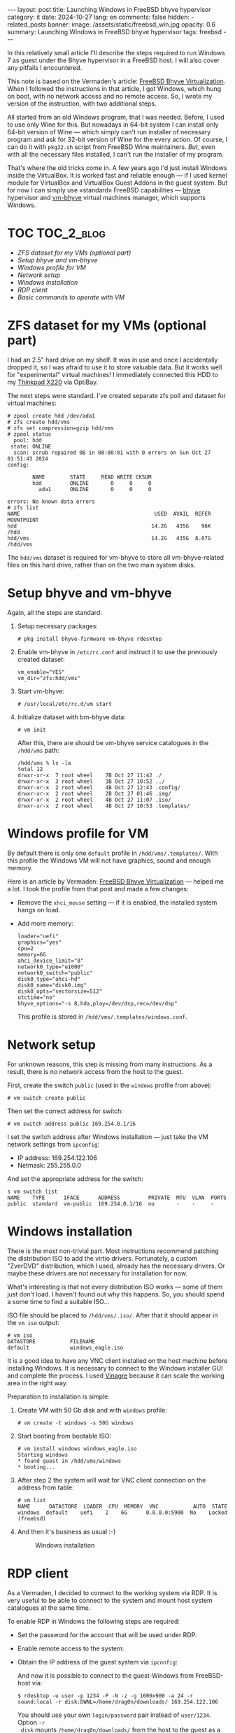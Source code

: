#+BEGIN_EXPORT html
---
layout: post
title: Launching Windows in FreeBSD bhyve hypervisor
category: it
date: 2024-10-27
lang: en
comments: false
hidden:
  - related_posts
banner:
  image: /assets/static/freebsd_win.jpg
  opacity: 0.6
summary: Launching Windows in FreeBSD bhyve hypervisor
tags: freebsd
---
#+END_EXPORT

In this relatively small article I'll describe the steps required to run
Windows 7 as guest under the Bhyve hypervisor in a FreeBSD host. I will also
cover any pitfails I encountered.

This note is based on the Vermaden's article: [[https://vermaden.wordpress.com/2023/08/18/freebsd-bhyve-virtualization/][FreeBSD Bhyve
Virtualization]]. When I followed the instructions in that article, I got
Windows, which hung on boot, with no network access and no remote access. So,
I wrote my version of the instruction, with two additional steps.

All started from an old Windows program, that I was needed. Before, I used to
use only Wine for this. But nowadays in 64-bit system I can install only
64-bit version of Wine — which simply can't run installer of necessary program
and ask for 32-bit version of Wine for the every action. Of course, I can do
it with =pkg32.sh= script from FreeBSD Wine maintainers. /But/, even with all the
necessary files installed, I can't run the installer of my program.

That's where the old tricks come in. A few years ago I'd just install Windows
inside the VirtualBox. It is worked fast and reliable enough — if I used
kernel module for VirtualBox and VirtualBox Guest Addons in the guest
system. But for now I can simply use «standard» FreeBSD capabilities — [[https://bhyve.org/][bhyve]]
hypervisor and [[https://github.com/churchers/vm-bhyve][vm-bhyve]] virtual machines manager, which supports Windows.

* TOC                                                            :TOC_2_blog:
- [[* ZFS dataset for my VMs (optional part)][ZFS dataset for my VMs (optional part)]]
- [[* Setup bhyve and vm-bhyve][Setup bhyve and vm-bhyve]]
- [[* Windows profile for VM][Windows profile for VM]]
- [[* Network setup][Network setup]]
- [[* Windows installation][Windows installation]]
- [[* RDP client][RDP client]]
- [[* Basic commands to operate with VM][Basic commands to operate with VM]]

* ZFS dataset for my VMs (optional part)
:PROPERTIES:
:CUSTOM_ID: zfs-dataset
:END:

I had an 2.5" hard drive on my shelf. It was in use and once I accidentally
dropped it, so I was afraid to use it to store valuable data. But it works
well for "experimental" virtual machines! I immediately connected this HDD to
my [[https://eugene-andrienko.com/en/it/2024/07/07/thinkpad-x220-second-life][Thinkpad X220]] via OptiBay.

The next steps were standard. I've created separate zfs poll and dataset for
virtual machines:
#+begin_example
# zpool create hdd /dev/ada1
# zfs create hdd/vms
# zfs set compression=gzip hdd/vms
# zpool status
  pool: hdd
 state: ONLINE
  scan: scrub repaired 0B in 00:00:01 with 0 errors on Sun Oct 27 01:51:43 2024
config:

        NAME        STATE     READ WRITE CKSUM
        hdd         ONLINE       0     0     0
          ada1      ONLINE       0     0     0

errors: No known data errors
# zfs list
NAME                                           USED  AVAIL  REFER  MOUNTPOINT
hdd                                           14.2G   435G    96K  /hdd
hdd/vms                                       14.2G   435G  8.07G  /hdd/vms
#+end_example

The =hdd/vms= dataset is required for vm-bhyve to store all vm-bhyve-related
files on this hard drive, rather than on the two main system disks.

* Setup bhyve and vm-bhyve
:PROPERTIES:
:CUSTOM_ID: bhyve-setup
:END:

Again, all the steps are standard:
1. Setup necessary packages:
   #+begin_example
   # pkg install bhyve-firmware vm-bhyve rdesktop
   #+end_example
2. Enable vm-bhyve in =/etc/rc.conf= and instruct it to use the previously
   created dataset:
   #+begin_example
   vm_enable="YES"
   vm_dir="zfs:hdd/vms"
   #+end_example
3. Start vm-bhyve:
   #+begin_example
   # /usr/local/etc/rc.d/vm start
   #+end_example
4. Initialize dataset with bm-bhyve data:
   #+begin_example
   # vm init
   #+end_example

   After this, there are should be vm-bhyve service catalogues in the =/hdd/vms=
   path:
   #+begin_example
   /hdd/vms % ls -la
   total 12
   drwxr-xr-x  7 root wheel    7B Oct 27 11:42 ./
   drwxr-xr-x  3 root wheel    3B Oct 27 10:52 ../
   drwxr-xr-x  2 root wheel    4B Oct 27 12:43 .config/
   drwxr-xr-x  2 root wheel    2B Oct 27 01:46 .img/
   drwxr-xr-x  2 root wheel    4B Oct 27 11:07 .iso/
   drwxr-xr-x  2 root wheel    4B Oct 27 10:53 .templates/
   #+end_example

* Windows profile for VM
:PROPERTIES:
:CUSTOM_ID: vm-profile
:END:

By default there is only one =default= profile in =/hdd/vms/.templates/=. With
this profile the Windows VM will not have graphics, sound and enough memory.

Here is an article by Vermaden: [[https://vermaden.wordpress.com/2023/08/18/freebsd-bhyve-virtualization/][FreeBSD Bhyve Virtualization]] — helped me a
lot. I took the profile from that post and made a few changes:
- Remove the =xhci_mouse= setting — if it is enabled, the installed system hangs
  on load.
- Add more memory:
  #+begin_example
  loader="uefi"
  graphics="yes"
  cpu=2
  memory=6G
  ahci_device_limit="8"
  network0_type="e1000"
  network0_switch="public"
  disk0_type="ahci-hd"
  disk0_name="disk0.img"
  disk0_opts="sectorsize=512"
  utctime="no"
  bhyve_options="-s 8,hda,play=/dev/dsp,rec=/dev/dsp"
  #+end_example

  This profile is stored in =/hdd/vms/.templates/windows.conf=.

* Network setup
:PROPERTIES:
:CUSTOM_ID: network-setup
:END:

For unknown reasons, this step is missing from many instructions. As a result,
there is no network access from the host to the guest.

First, create the switch =public= (used in the =windows= profile from above):
#+begin_example
# vm switch create public
#+end_example

Then set the correct address for switch:
#+begin_example
# vm switch address public 169.254.0.1/16
#+end_example

I set the switch address after Windows installation — just take the VM network
settings from =ipconfig=:
- IP address: 169.254.122.106
- Netmask: 255.255.0.0

And set the appropriate address for the switch:
#+begin_example
s vm switch list
NAME    TYPE      IFACE      ADDRESS         PRIVATE  MTU  VLAN  PORTS
public  standard  vm-public  169.254.0.1/16  no       -    -     -
#+end_example

* Windows installation
:PROPERTIES:
:CUSTOM_ID: windows-setup
:END:

There is the most non-trivial part. Most instructions recommend patching the
distribution ISO to add the virtio drivers. Fortunately, a custom "ZverDVD"
distribution, which I used, already has the necessary drivers. Or maybe these
drivers are not necessary for installation for now.

What's interesting is that not every distribution ISO works — some of them
just don't load. I haven't found out why this happens. So, you should spend a
some time to find a suitable ISO...

ISO file should be placed to =/hdd/vms/.iso/=. After that it should appear in
the =vm iso= output:
#+begin_example
# vm iso
DATASTORE           FILENAME
default             windows_eagle.iso
#+end_example

It is a good idea to have any VNC client installed on the host machine before
installing Windows. It is necessary to connect to the Windows installer GUI
and complete the process. I used [[https://wiki.gnome.org/Apps/Vinagre][Vinagre]] because it can scale the working area
in the right way.

Preparation to installation is simple:
1. Create VM with 50 Gb disk and with =windows= profile:
   #+begin_example
   # vm create -t windows -s 50G windows
   #+end_example
2. Start booting from bootable ISO:
   #+begin_example
   # vm install windows windows_eagle.iso
   Starting windows
   * found guest in /hdd/vms/windows
   * booting...
   #+end_example
3. After step 2 the system will wait for VNC client connection on the address
   from table:
   #+begin_example
   # vm list
   NAME      DATASTORE  LOADER  CPU  MEMORY  VNC           AUTO  STATE
   windows  default    uefi    2    6G      0.0.0.0:5900  No    Locked (freebsd)
   #+end_example
4. And then it's business as usual :-)
   #+CAPTION: Windows installation
   #+ATTR_HTML: :align center :alt windows 7 setup
   [[file:windows7_setup.jpg]]

* RDP client
:PROPERTIES:
:CUSTOM_ID: rdp-client
:END:

As a Vermaden, I decided to connect to the working system via RDP. It is very
useful to be able to connect to the system and mount host system catalogues at
the same time.

To enable RDP in Windows the following steps are required:
- Set the password for the account that will be used under RDP.
- Enable remote access to the system:
  #+CAPTION: Windows remote access
  #+ATTR_HTML: :align center :alt windows 7 remote control settings
  [[file:windows7_remote_control.jpg]]
- Obtain the IP address of the guest system via =ipconfig=:
  #+ATTR_HTML: :align center :alt windows cmd and ipconfig output
  [[file:windows7_ipconfig.jpg]]

  And now it is possible to connect to the guest-Windows from FreeBSD-host
  via:
  #+begin_example
  $ rdesktop -u user -p 1234 -P -N -z -g 1600x900 -a 24 -r sound:local -r disk:DWNL=/home/drag0n/downloads/ 169.254.122.106
  #+end_example

  You should use your own =login/password= pair instead of =user/1234=. Option =-r
  disk= mounts =/home/drag0n/downloads/= from the host to the guest as a network
  drive with the name =DWNL=. The =-r clipboard= option allows you to have the
  same clipboard contents in both OS.

  #+CAPTION: Mounted FreeBSD-host catalog
  #+ATTR_HTML: :align center :alt Catalog from FreeBSD host as DWNL network storage
  [[file:windows7_dwnl.jpg]]

  The =-g 1600x900= option sets the resolution of the guest desktop in the
  rdesktop window. However, if you are using tiling wm, the rdesktop window
  will be stretched to the size of the physical screen and this option will be
  ignored. In some cases this can be useful.

* Basic commands to operate with VM
:PROPERTIES:
:CUSTOM_ID: main-bhyve-vm-commands
:END:

1. Launch VM:
   #+begin_example
   # vm start windows
   Starting windows
   * found guest in /hdd/vms/windows
   * booting...
   #+end_example
2. VM stop:
   #+begin_example
   shutdown /s /t 0
   #+end_example
   :-)
3. List VMs:
   #+begin_example
   # vm list
   NAME     DATASTORE  LOADER  CPU  MEMORY  VNC  AUTO  STATE
   windows  default    uefi    2    6G      -    No    Stopped
   #+end_example
4. Turn of VM by power (if Windows is hang):
   #+begin_example
   # vm poweroff windows
   Are you sure you want to forcefully poweroff this virtual machine (y/n)?
   #+end_example
